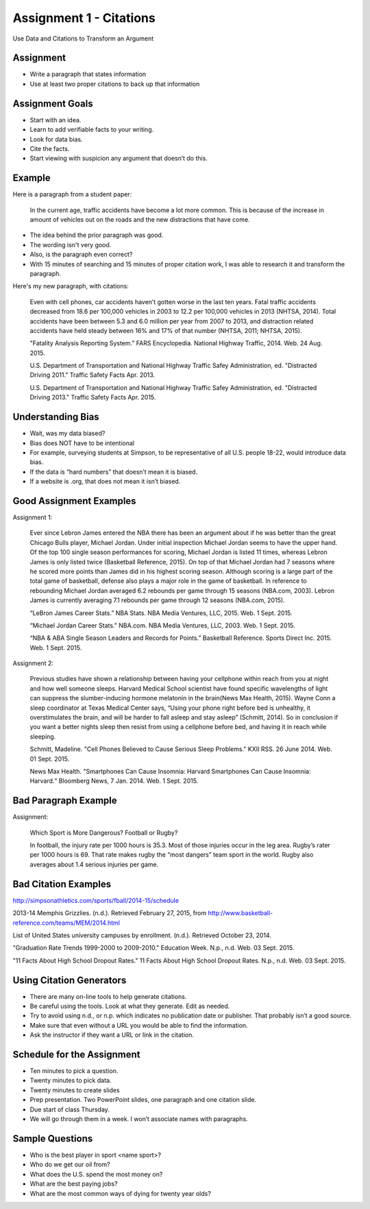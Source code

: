Assignment 1 - Citations
------------------------

Use Data and Citations to Transform an Argument

Assignment
^^^^^^^^^^

* Write a paragraph that states information
* Use at least two proper citations to back up that information

Assignment Goals
^^^^^^^^^^^^^^^^

* Start with an idea.
* Learn to add verifiable facts to your writing.
* Look for data bias.
* Cite the facts.
* Start viewing with suspicion any argument that doesn’t do this.

Example
^^^^^^^

Here is a paragraph from a student paper:

    In the current age, traffic accidents have become a lot more
    common. This is because of the increase in amount of vehicles
    out on the roads and the new distractions that have come.  

* The idea behind the prior paragraph was good.
* The wording isn't very good.
* Also, is the paragraph even correct?
* With 15 minutes of searching and 15 minutes of proper citation work, I was able to research it and transform the paragraph.

Here's my new paragraph, with citations:

    Even with cell phones, car accidents haven’t gotten worse in the last ten years. Fatal traffic accidents decreased from 18.6 per 100,000 vehicles in 2003 to 12.2 per 100,000 vehicles in 2013 (NHTSA, 2014). Total accidents have been between 5.3 and 6.0 million per year from 2007 to 2013, and distraction related accidents have held steady between 16% and 17% of that number (NHTSA, 2011; NHTSA, 2015).

    "Fatality Analysis Reporting System." FARS Encyclopedia. National Highway Traffic, 2014. Web. 24 Aug. 2015.

    U.S. Department of Transportation and National Highway Traffic Safey Administration, ed. "Distracted Driving 2011." Traffic Safety Facts Apr. 2013.

    U.S. Department of Transportation and National Highway Traffic Safey Administration, ed. "Distracted Driving 2013." Traffic Safety Facts Apr. 2015.

Understanding Bias
^^^^^^^^^^^^^^^^^^

* Wait, was my data biased?
* Bias does NOT have to be intentional
* For example, surveying students at Simpson, to be representative of all U.S. people 18-22, would introduce data bias.
* If the data is “hard numbers” that doesn’t mean it is biased.
* If a website is .org, that does not mean it isn’t biased.

Good Assignment Examples
^^^^^^^^^^^^^^^^^^^^^^^^

Assignment 1:

    Ever since Lebron James entered the NBA there has been an argument about if he was better than the great Chicago Bulls player, Michael Jordan. Under initial inspection Michael Jordan seems to have the upper hand. Of the top 100 single season performances for scoring, Michael Jordan is listed 11 times, whereas Lebron James is only listed twice (Basketball Reference, 2015). On top of that Michael Jordan had 7 seasons where he scored more points than James did in his highest scoring season. Although scoring is a large part of the total game of basketball, defense also plays a major role in the game of basketball. In reference to rebounding Michael Jordan averaged 6.2 rebounds per game through 15 seasons (NBA.com, 2003). Lebron James is currently averaging 7.1 rebounds per game through 12 seasons (NBA.com, 2015).

    “LeBron James Career Stats.” NBA Stats. NBA Media Ventures, LLC, 2015. Web. 1 Sept. 2015.

    “Michael Jordan Career Stats.” NBA.com. NBA Media Ventures, LLC, 2003. Web. 1 Sept. 2015.

    “NBA & ABA Single Season Leaders and Records for Points.” Basketball Reference. Sports Direct Inc. 2015. Web. 1 Sept. 2015.

Assignment 2:

    Previous studies have shown a relationship between having your cellphone within reach from you at night and how well someone sleeps. Harvard Medical School scientist have found specific wavelengths of light can suppress the slumber-inducing hormone melatonin in the brain(News Max Health, 2015). Wayne Conn a sleep coordinator at Texas Medical Center says, “Using your phone right before bed is unhealthy, it overstimulates the brain, and will be harder to fall asleep and stay asleep” (Schmitt, 2014). So in conclusion if you want a better nights sleep then resist from using a cellphone before bed, and having it in reach while sleeping.

    Schmitt, Madeline. "Cell Phones Believed to Cause Serious Sleep Problems." KXII RSS. 26 June 2014. Web. 01 Sept. 2015.

    News Max Health. "Smartphones Can Cause Insomnia: Harvard Smartphones Can Cause Insomnia: Harvard.“ Bloomberg News, 7 Jan. 2014. Web. 1 Sept. 2015.

Bad Paragraph Example
^^^^^^^^^^^^^^^^^^^^^

Assignment:

    Which Sport is More Dangerous? Football or Rugby?

    In football, the injury rate per 1000 hours is 35.3. Most of those injuries occur in the leg area. Rugby’s rater per 1000 hours is 69. That rate makes rugby the “most dangers” team sport in the world. Rugby also averages about 1.4 serious injuries per game.

Bad Citation Examples
^^^^^^^^^^^^^^^^^^^^^

http://simpsonathletics.com/sports/fball/2014-15/schedule

2013-14 Memphis Grizzlies. (n.d.). Retrieved February 27, 2015, from http://www.basketball-reference.com/teams/MEM/2014.html

List of United States university campuses by enrollment. (n.d.). Retrieved October 23, 2014.

"Graduation Rate Trends 1999-2000 to 2009-2010." Education Week. N.p., n.d. Web. 03 Sept. 2015.

"11 Facts About High School Dropout Rates." 11 Facts About High School Dropout Rates. N.p., n.d. Web. 03 Sept. 2015.

Using Citation Generators
^^^^^^^^^^^^^^^^^^^^^^^^^

* There are many on-line tools to help generate citations.
* Be careful using the tools. Look at what they generate. Edit as needed.
* Try to avoid using n.d., or n.p. which indicates no publication date or publisher. That probably isn’t a good source.
* Make sure that even without a URL you would be able to find the information.
* Ask the instructor if they want a URL or link in the citation.

Schedule for the Assignment
^^^^^^^^^^^^^^^^^^^^^^^^^^^

* Ten minutes to pick a question.
* Twenty minutes to pick data.
* Twenty minutes to create slides
* Prep presentation. Two PowerPoint slides, one paragraph and one citation slide.
* Due start of class Thursday.
* We will go through them in a week. I won’t associate names with paragraphs.

Sample Questions
^^^^^^^^^^^^^^^^

* Who is the best player in sport <name sport>?
* Who do we get our oil from?
* What does the U.S. spend the most money on?
* What are the best paying jobs?
* What are the most common ways of dying for twenty year olds?
